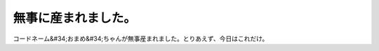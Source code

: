 ﻿無事に産まれました。
####################


コードネーム&#34;おまめ&#34;ちゃんが無事産まれました。とりあえず、今日はこれだけ。



.. author:: mkouhei
.. categories:: 生活, 
.. tags::


